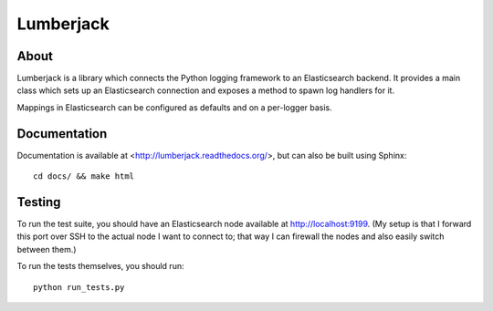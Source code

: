 
============
 Lumberjack
============

About
=====

Lumberjack is a library which connects the Python logging framework to an
Elasticsearch backend.  It provides a main class which sets up an Elasticsearch
connection and exposes a method to spawn log handlers for it.

Mappings in Elasticsearch can be configured as defaults and on a per-logger basis.

Documentation
=============

Documentation is available at <http://lumberjack.readthedocs.org/>, but can
also be built using Sphinx::

    cd docs/ && make html

Testing
=======

To run the test suite, you should have an Elasticsearch node available at
http://localhost:9199.  (My setup is that I forward this port over SSH to the
actual node I want to connect to; that way I can firewall the nodes and also
easily switch between them.)

To run the tests themselves, you should run::

    python run_tests.py
